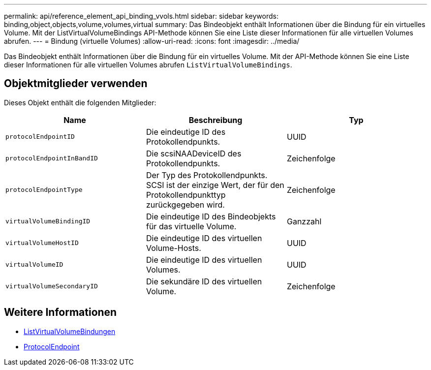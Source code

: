 ---
permalink: api/reference_element_api_binding_vvols.html 
sidebar: sidebar 
keywords: binding,object,objects,volume,volumes,virtual 
summary: Das Bindeobjekt enthält Informationen über die Bindung für ein virtuelles Volume. Mit der ListVirtualVolumeBindings API-Methode können Sie eine Liste dieser Informationen für alle virtuellen Volumes abrufen. 
---
= Bindung (virtuelle Volumes)
:allow-uri-read: 
:icons: font
:imagesdir: ../media/


[role="lead"]
Das Bindeobjekt enthält Informationen über die Bindung für ein virtuelles Volume. Mit der API-Methode können Sie eine Liste dieser Informationen für alle virtuellen Volumes abrufen `ListVirtualVolumeBindings`.



== Objektmitglieder verwenden

Dieses Objekt enthält die folgenden Mitglieder:

|===
| Name | Beschreibung | Typ 


 a| 
`protocolEndpointID`
 a| 
Die eindeutige ID des Protokollendpunkts.
 a| 
UUID



 a| 
`protocolEndpointInBandID`
 a| 
Die scsiNAADeviceID des Protokollendpunkts.
 a| 
Zeichenfolge



 a| 
`protocolEndpointType`
 a| 
Der Typ des Protokollendpunkts. SCSI ist der einzige Wert, der für den Protokollendpunkttyp zurückgegeben wird.
 a| 
Zeichenfolge



 a| 
`virtualVolumeBindingID`
 a| 
Die eindeutige ID des Bindeobjekts für das virtuelle Volume.
 a| 
Ganzzahl



 a| 
`virtualVolumeHostID`
 a| 
Die eindeutige ID des virtuellen Volume-Hosts.
 a| 
UUID



 a| 
`virtualVolumeID`
 a| 
Die eindeutige ID des virtuellen Volumes.
 a| 
UUID



 a| 
`virtualVolumeSecondaryID`
 a| 
Die sekundäre ID des virtuellen Volume.
 a| 
Zeichenfolge

|===


== Weitere Informationen

* xref:reference_element_api_listvirtualvolumebindings.adoc[ListVirtualVolumeBindungen]
* xref:reference_element_api_protocolendpoint.adoc[ProtocolEndpoint]


